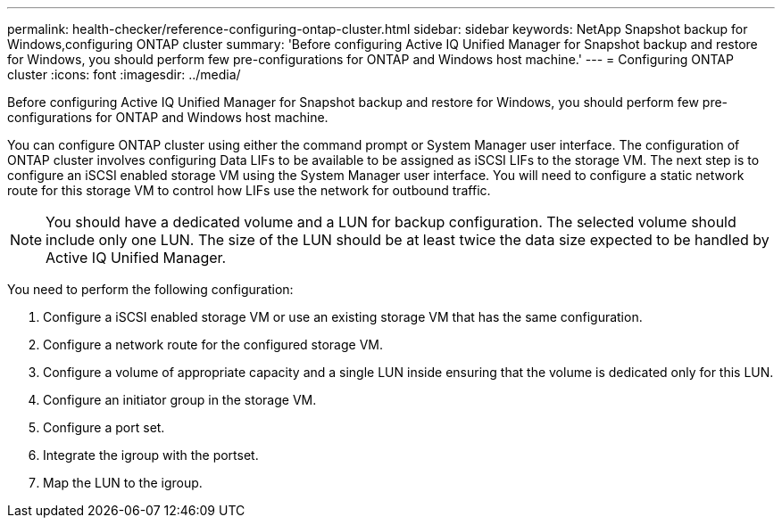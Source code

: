 ---
permalink: health-checker/reference-configuring-ontap-cluster.html
sidebar: sidebar
keywords: NetApp Snapshot backup for Windows,configuring ONTAP cluster
summary: 'Before configuring Active IQ Unified Manager for Snapshot backup and restore for Windows, you should perform few pre-configurations for ONTAP and Windows host machine.'
---
= Configuring ONTAP cluster
:icons: font
:imagesdir: ../media/

[.lead]
Before configuring Active IQ Unified Manager for Snapshot backup and restore for Windows, you should perform few pre-configurations for ONTAP and Windows host machine.

You can configure ONTAP cluster using either the command prompt or System Manager user interface. The configuration of ONTAP cluster involves configuring Data LIFs to be available to be assigned as iSCSI LIFs to the storage VM. The next step is to configure an iSCSI enabled storage VM using the System Manager user interface. You will need to configure a static network route for this storage VM to control how LIFs use the network for outbound traffic.

[NOTE]
====
You should have a dedicated volume and a LUN for backup configuration. The selected volume should include only one LUN. The size of the LUN should be at least twice the data size expected to be handled by Active IQ Unified Manager.
====

You need to perform the following configuration:

. Configure a iSCSI enabled storage VM or use an existing storage VM that has the same configuration.
. Configure a network route for the configured storage VM.
. Configure a volume of appropriate capacity and a single LUN inside ensuring that the volume is dedicated only for this LUN.
. Configure an initiator group in the storage VM.
. Configure a port set.
. Integrate the igroup with the portset.
. Map the LUN to the igroup.
